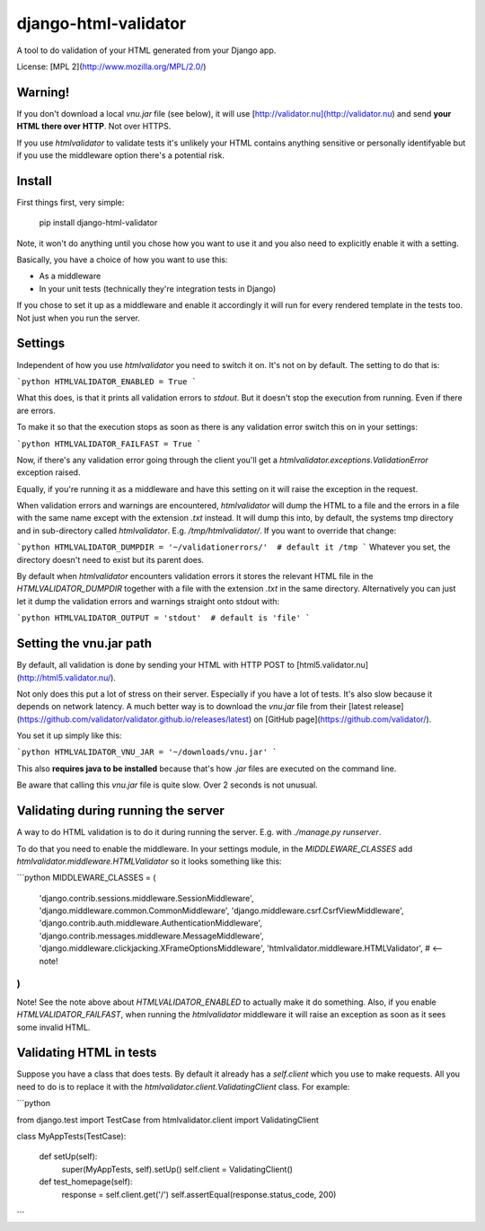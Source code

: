 django-html-validator
=====================

A tool to do validation of your HTML generated from your Django app.

License: [MPL 2](http://www.mozilla.org/MPL/2.0/)


Warning!
--------

If you don't download a local `vnu.jar` file (see below), it will use
[http://validator.nu](http://validator.nu) and send **your HTML there over HTTP**.
Not over HTTPS.

If you use `htmlvalidator` to validate tests it's unlikely your HTML contains
anything sensitive or personally identifyable but if you use the middleware
option there's a potential risk.

Install
-------

First things first, very simple:

    pip install django-html-validator

Note, it won't do anything until you chose how you want to use it and you also
need to explicitly enable it with a setting.

Basically, you have a choice of how you want to use this:

* As a middleware
* In your unit tests (technically they're integration tests in Django)

If you chose to set it up as a middleware and enable it accordingly it will
run for every rendered template in the tests too. Not just when you run the
server.

Settings
--------

Independent of how you use `htmlvalidator` you need to switch it on.
It's not on by default. The setting to do that is:

```python
HTMLVALIDATOR_ENABLED = True
```

What this does, is that it prints all validation errors to `stdout`.
But it doesn't stop the execution from running. Even if there are errors.

To make it so that the execution stops as soon as there is any validation
error switch this on in your settings:

```python
HTMLVALIDATOR_FAILFAST = True
```

Now, if there's any validation error going through the client you'll
get a `htmlvalidator.exceptions.ValidationError` exception raised.

Equally, if you're running it as a middleware and have this setting on it
will raise the exception in the request.

When validation errors and warnings are encountered, `htmlvalidator` will
dump the HTML to a file and the errors in a file with the same name except
with the extension `.txt` instead. It will dump this into, by default, the
systems tmp directory and in sub-directory called `htmlvalidator`.
E.g. `/tmp/htmlvalidator/`. If you want to override that change:

```python
HTMLVALIDATOR_DUMPDIR = '~/validationerrors/'  # default it /tmp
```
Whatever you set, the directory doesn't need to exist but its parent does.

By default when `htmlvalidator` encounters validation errors it stores
the relevant HTML file in the `HTMLVALIDATOR_DUMPDIR` together with a file
with the extension `.txt` in the same directory. Alternatively you can just let
it dump the validation errors and warnings straight onto stdout with:

```python
HTMLVALIDATOR_OUTPUT = 'stdout'  # default is 'file'
```

Setting the vnu.jar path
------------------------

By default, all validation is done by sending your HTML with HTTP POST to
[html5.validator.nu](http://html5.validator.nu/).

Not only does this put a lot of stress on their server. Especially if you have
a lot of tests. It's also slow because it depends on network latency. A much
better way is to download the `vnu.jar` file from their
[latest release](https://github.com/validator/validator.github.io/releases/latest) on
[GitHub page](https://github.com/validator/).

You set it up simply like this:

```python
HTMLVALIDATOR_VNU_JAR = '~/downloads/vnu.jar'
```

This also **requires java to be installed** because that's how `.jar` files are
executed on the command line.

Be aware that calling this `vnu.jar` file is quite slow. Over 2 seconds is
not unusual.



Validating during running the server
------------------------------------

A way to do HTML validation is to do it during running the
server. E.g. with `./manage.py runserver`.

To do that you need to enable the middleware. In your settings module,
in the `MIDDLEWARE_CLASSES` add
`htmlvalidator.middleware.HTMLValidator` so it looks something like
this:

```python
MIDDLEWARE_CLASSES = (
    'django.contrib.sessions.middleware.SessionMiddleware',
    'django.middleware.common.CommonMiddleware',
    'django.middleware.csrf.CsrfViewMiddleware',
    'django.contrib.auth.middleware.AuthenticationMiddleware',
    'django.contrib.messages.middleware.MessageMiddleware',
    'django.middleware.clickjacking.XFrameOptionsMiddleware',
    'htmlvalidator.middleware.HTMLValidator',  # <-- note!
)
```

Note! See the note above about `HTMLVALIDATOR_ENABLED` to actually
make it do something.
Also, if you enable `HTMLVALIDATOR_FAILFAST`, when running the
`htmlvalidator` middleware it will raise an exception as soon as it
sees some invalid HTML.


Validating HTML in tests
------------------------

Suppose you have a class that does tests. By default it already has a
`self.client` which you use to make requests. All you need to do is to
replace it with the `htmlvalidator.client.ValidatingClient`
class. For example:

```python

from django.test import TestCase
from htmlvalidator.client import ValidatingClient


class MyAppTests(TestCase):

    def setUp(self):
        super(MyAppTests, self).setUp()
        self.client = ValidatingClient()

    def test_homepage(self):
        response = self.client.get('/')
        self.assertEqual(response.status_code, 200)
```


